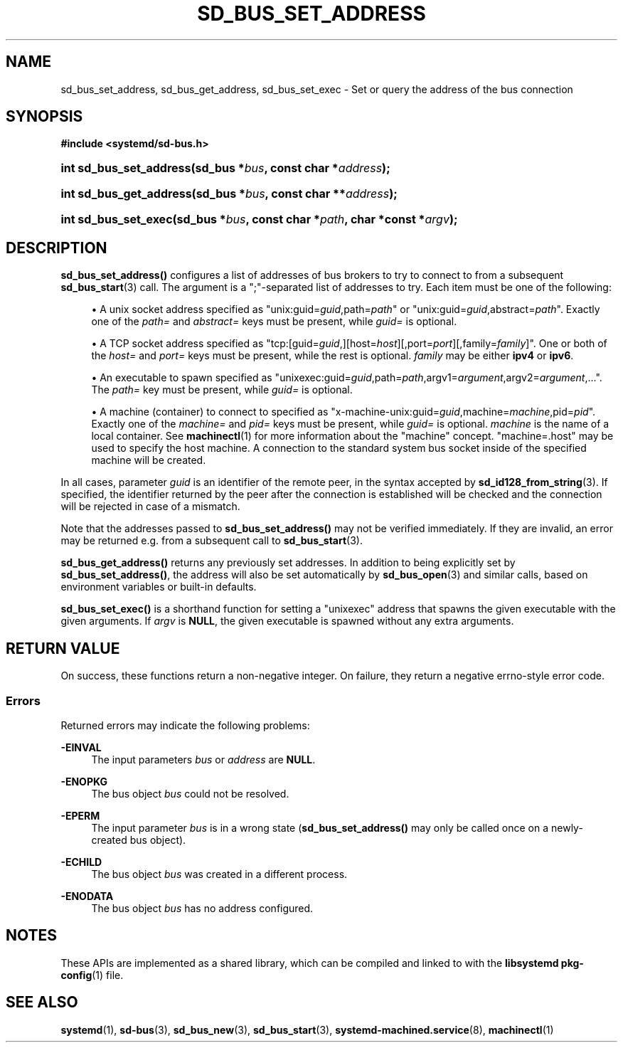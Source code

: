'\" t
.TH "SD_BUS_SET_ADDRESS" "3" "" "systemd 248" "sd_bus_set_address"
.\" -----------------------------------------------------------------
.\" * Define some portability stuff
.\" -----------------------------------------------------------------
.\" ~~~~~~~~~~~~~~~~~~~~~~~~~~~~~~~~~~~~~~~~~~~~~~~~~~~~~~~~~~~~~~~~~
.\" http://bugs.debian.org/507673
.\" http://lists.gnu.org/archive/html/groff/2009-02/msg00013.html
.\" ~~~~~~~~~~~~~~~~~~~~~~~~~~~~~~~~~~~~~~~~~~~~~~~~~~~~~~~~~~~~~~~~~
.ie \n(.g .ds Aq \(aq
.el       .ds Aq '
.\" -----------------------------------------------------------------
.\" * set default formatting
.\" -----------------------------------------------------------------
.\" disable hyphenation
.nh
.\" disable justification (adjust text to left margin only)
.ad l
.\" -----------------------------------------------------------------
.\" * MAIN CONTENT STARTS HERE *
.\" -----------------------------------------------------------------
.SH "NAME"
sd_bus_set_address, sd_bus_get_address, sd_bus_set_exec \- Set or query the address of the bus connection
.SH "SYNOPSIS"
.sp
.ft B
.nf
#include <systemd/sd\-bus\&.h>
.fi
.ft
.HP \w'int\ sd_bus_set_address('u
.BI "int sd_bus_set_address(sd_bus\ *" "bus" ", const\ char\ *" "address" ");"
.HP \w'int\ sd_bus_get_address('u
.BI "int sd_bus_get_address(sd_bus\ *" "bus" ", const\ char\ **" "address" ");"
.HP \w'int\ sd_bus_set_exec('u
.BI "int sd_bus_set_exec(sd_bus\ *" "bus" ", const\ char\ *" "path" ", char\ *const\ *" "argv" ");"
.SH "DESCRIPTION"
.PP
\fBsd_bus_set_address()\fR
configures a list of addresses of bus brokers to try to connect to from a subsequent
\fBsd_bus_start\fR(3)
call\&. The argument is a
";"\-separated list of addresses to try\&. Each item must be one of the following:
.sp
.RS 4
.ie n \{\
\h'-04'\(bu\h'+03'\c
.\}
.el \{\
.sp -1
.IP \(bu 2.3
.\}
A unix socket address specified as
"unix:guid=\fIguid\fR,path=\fIpath\fR"
or
"unix:guid=\fIguid\fR,abstract=\fIpath\fR"\&. Exactly one of the
\fIpath=\fR
and
\fIabstract=\fR
keys must be present, while
\fIguid=\fR
is optional\&.
.RE
.sp
.RS 4
.ie n \{\
\h'-04'\(bu\h'+03'\c
.\}
.el \{\
.sp -1
.IP \(bu 2.3
.\}
A TCP socket address specified as
"tcp:[guid=\fIguid\fR,][host=\fIhost\fR][,port=\fIport\fR][,family=\fIfamily\fR]"\&. One or both of the
\fIhost=\fR
and
\fIport=\fR
keys must be present, while the rest is optional\&.
\fIfamily\fR
may be either
\fBipv4\fR
or
\fBipv6\fR\&.
.RE
.sp
.RS 4
.ie n \{\
\h'-04'\(bu\h'+03'\c
.\}
.el \{\
.sp -1
.IP \(bu 2.3
.\}
An executable to spawn specified as
"unixexec:guid=\fIguid\fR,path=\fIpath\fR,argv1=\fIargument\fR,argv2=\fIargument\fR,\&.\&.\&."\&. The
\fIpath=\fR
key must be present, while
\fIguid=\fR
is optional\&.
.RE
.sp
.RS 4
.ie n \{\
\h'-04'\(bu\h'+03'\c
.\}
.el \{\
.sp -1
.IP \(bu 2.3
.\}
A machine (container) to connect to specified as
"x\-machine\-unix:guid=\fIguid\fR,machine=\fImachine\fR,pid=\fIpid\fR"\&. Exactly one of the
\fImachine=\fR
and
\fIpid=\fR
keys must be present, while
\fIguid=\fR
is optional\&.
\fImachine\fR
is the name of a local container\&. See
\fBmachinectl\fR(1)
for more information about the "machine" concept\&.
"machine=\&.host"
may be used to specify the host machine\&. A connection to the standard system bus socket inside of the specified machine will be created\&.
.RE
.PP
In all cases, parameter
\fIguid\fR
is an identifier of the remote peer, in the syntax accepted by
\fBsd_id128_from_string\fR(3)\&. If specified, the identifier returned by the peer after the connection is established will be checked and the connection will be rejected in case of a mismatch\&.
.PP
Note that the addresses passed to
\fBsd_bus_set_address()\fR
may not be verified immediately\&. If they are invalid, an error may be returned e\&.g\&. from a subsequent call to
\fBsd_bus_start\fR(3)\&.
.PP
\fBsd_bus_get_address()\fR
returns any previously set addresses\&. In addition to being explicitly set by
\fBsd_bus_set_address()\fR, the address will also be set automatically by
\fBsd_bus_open\fR(3)
and similar calls, based on environment variables or built\-in defaults\&.
.PP
\fBsd_bus_set_exec()\fR
is a shorthand function for setting a
"unixexec"
address that spawns the given executable with the given arguments\&. If
\fIargv\fR
is
\fBNULL\fR, the given executable is spawned without any extra arguments\&.
.SH "RETURN VALUE"
.PP
On success, these functions return a non\-negative integer\&. On failure, they return a negative errno\-style error code\&.
.SS "Errors"
.PP
Returned errors may indicate the following problems:
.PP
\fB\-EINVAL\fR
.RS 4
The input parameters
\fIbus\fR
or
\fIaddress\fR
are
\fBNULL\fR\&.
.RE
.PP
\fB\-ENOPKG\fR
.RS 4
The bus object
\fIbus\fR
could not be resolved\&.
.RE
.PP
\fB\-EPERM\fR
.RS 4
The input parameter
\fIbus\fR
is in a wrong state (\fBsd_bus_set_address()\fR
may only be called once on a newly\-created bus object)\&.
.RE
.PP
\fB\-ECHILD\fR
.RS 4
The bus object
\fIbus\fR
was created in a different process\&.
.RE
.PP
\fB\-ENODATA\fR
.RS 4
The bus object
\fIbus\fR
has no address configured\&.
.RE
.SH "NOTES"
.PP
These APIs are implemented as a shared library, which can be compiled and linked to with the
\fBlibsystemd\fR\ \&\fBpkg-config\fR(1)
file\&.
.SH "SEE ALSO"
.PP
\fBsystemd\fR(1),
\fBsd-bus\fR(3),
\fBsd_bus_new\fR(3),
\fBsd_bus_start\fR(3),
\fBsystemd-machined.service\fR(8),
\fBmachinectl\fR(1)
